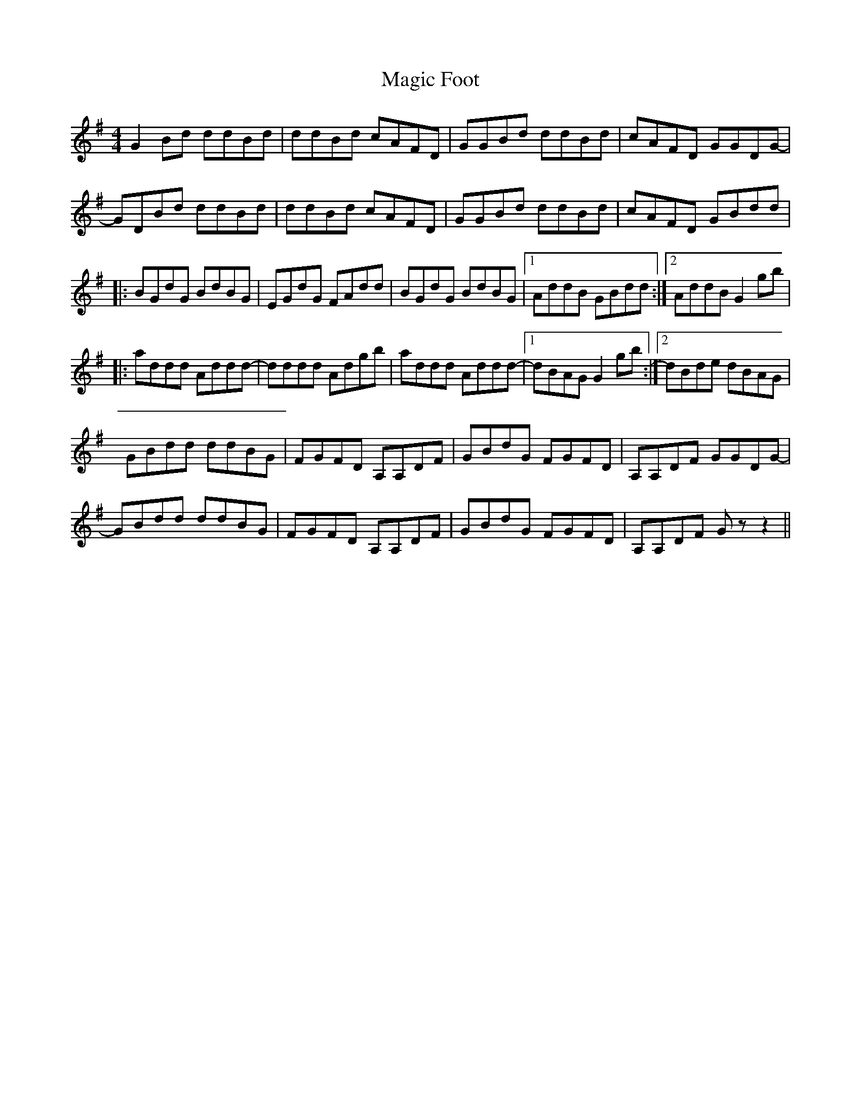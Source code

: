 X: 24868
T: Magic Foot
R: barndance
M: 4/4
K: Gmajor
G2Bd ddBd|ddBd cAFD|GGBd ddBd|cAFD GGDG-|
GDBd ddBd|ddBd cAFD|GGBd ddBd|cAFD GBdd|
|:BGdG BdBG|EGdG FAdd|BGdG BdBG|1 AddB GBdd:|2 AddB G2gb|
|:addd Addd-|dddd Adgb|addd Addd-|1 dBAG G2gb:|2 dBde dBAG|
GBdd ddBG|FGFD A,A,DF|GBdG FGFD|A,A,DF GGDG-|
GBdd ddBG|FGFD A,A,DF|GBdG FGFD|A,A,DF Gz z2||

